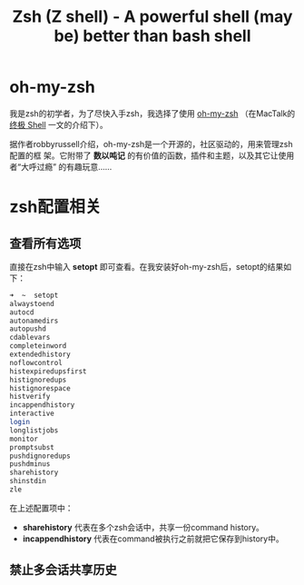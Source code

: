 #+TITLE: Zsh (Z shell) - A powerful shell (may be) better than bash shell

* oh-my-zsh
我是zsh的初学者，为了尽快入手zsh，我选择了使用 [[https://github.com/robbyrussell/oh-my-zsh][oh-my-zsh]] （在MacTalk的 [[http://macshuo.com/?p%3D676][终极 Shell]]
一文的介绍下）。

据作者robbyrussell介绍，oh-my-zsh是一个开源的，社区驱动的，用来管理zsh配置的框
架。它附带了 *数以吨记* 的有价值的函数，插件和主题，以及其它让使用者“大呼过瘾”
的有趣玩意……

* zsh配置相关
** 查看所有选项
直接在zsh中输入 *setopt* 即可查看。在我安装好oh-my-zsh后，setopt的结果如下：

#+BEGIN_SRC sh
➜  ~  setopt             
alwaystoend
autocd
autonamedirs
autopushd
cdablevars
completeinword
extendedhistory
noflowcontrol
histexpiredupsfirst
histignoredups
histignorespace
histverify
incappendhistory
interactive
login
longlistjobs
monitor
promptsubst
pushdignoredups
pushdminus
sharehistory
shinstdin
zle
#+END_SRC

在上述配置项中： 
- *sharehistory* 代表在多个zsh会话中，共享一份command history。
- *incappendhistory* 代表在command被执行之前就把它保存到history中。

** 禁止多会话共享历史 
